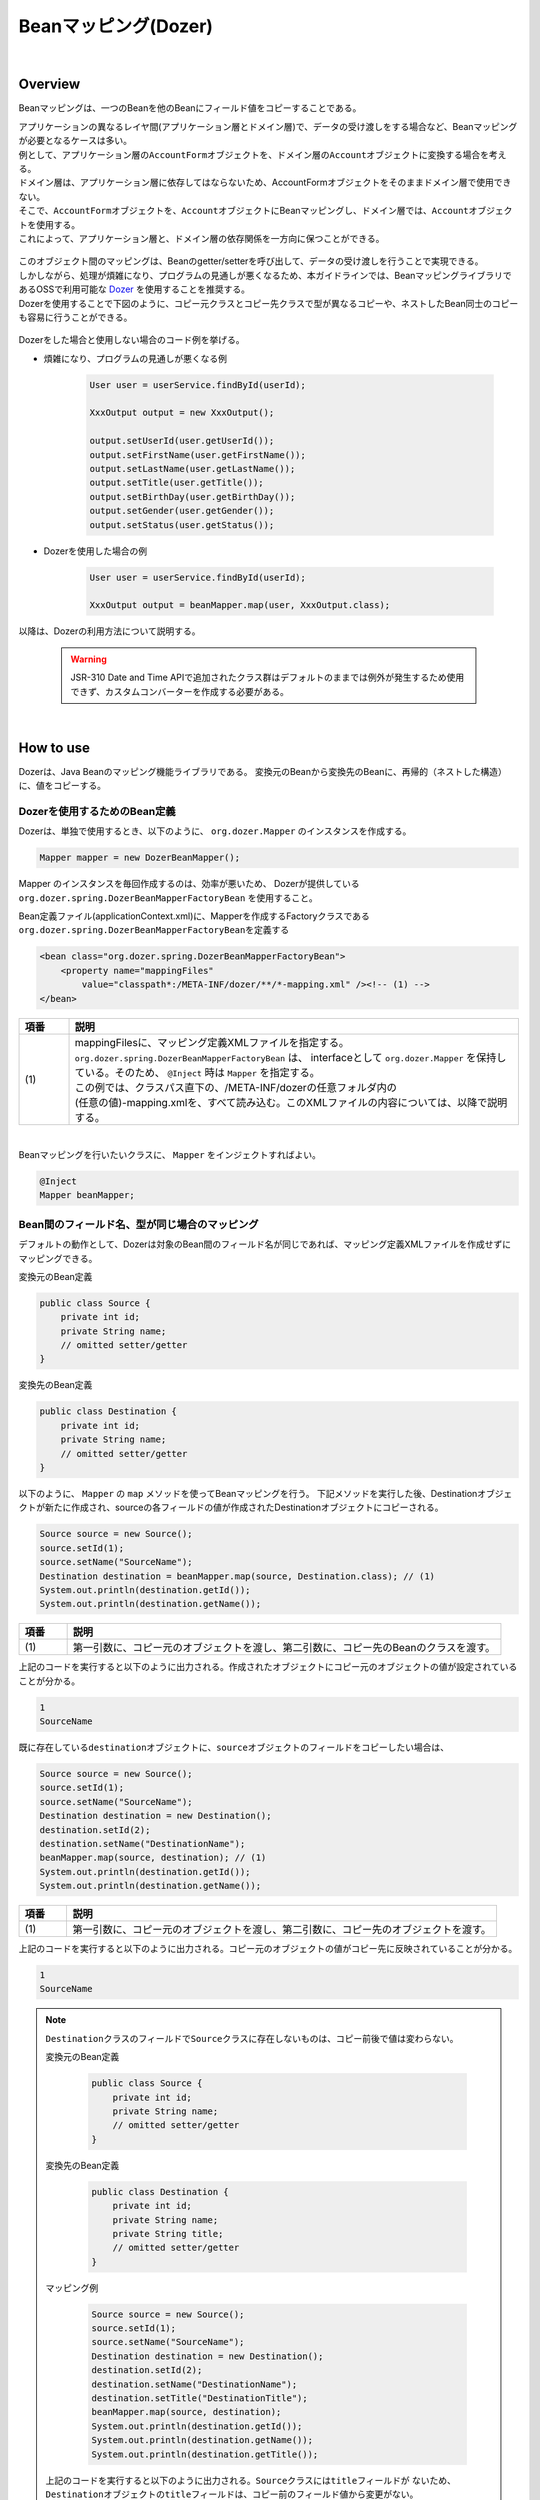 Beanマッピング(Dozer)
--------------------------------------------------------------------------------

.. only:: html

 .. contents:: 目次
    :depth: 4
    :local:

|

Overview
^^^^^^^^^^^^^^^^^^^^^^^^^^^^^^^^^^^^^^^^^^^^^^^^^^^^^^^^^^^^^^^^^^^^^^^^^^^^^^^^

Beanマッピングは、一つのBeanを他のBeanにフィールド値をコピーすることである。

| アプリケーションの異なるレイヤ間(アプリケーション層とドメイン層)で、データの受け渡しをする場合など、Beanマッピングが必要となるケースは多い。

| 例として、アプリケーション層の\ ``AccountForm``\ オブジェクトを、ドメイン層の\ ``Account``\ オブジェクトに変換する場合を考える。
| ドメイン層は、アプリケーション層に依存してはならないため、AccountFormオブジェクトをそのままドメイン層で使用できない。
| そこで、\ ``AccountForm``\ オブジェクトを、\ ``Account``\ オブジェクトにBeanマッピングし、ドメイン層では、\ ``Account``\ オブジェクトを使用する。
| これによって、アプリケーション層と、ドメイン層の依存関係を一方向に保つことができる。

.. figure:: ./images/beanmapping-overview.png
   :width: 80%

| このオブジェクト間のマッピングは、Beanのgetter/setterを呼び出して、データの受け渡しを行うことで実現できる。
| しかしながら、処理が煩雑になり、プログラムの見通しが悪くなるため、本ガイドラインでは、BeanマッピングライブラリであるOSSで利用可能な `Dozer <http://dozer.sourceforge.net>`_ を使用することを推奨する。

| Dozerを使用することで下図のように、コピー元クラスとコピー先クラスで型が異なるコピーや、ネストしたBean同士のコピーも容易に行うことができる。

.. figure:: ./images/dozer-functionality-overview.png
   :width: 75%

Dozerをした場合と使用しない場合のコード例を挙げる。

* 煩雑になり、プログラムの見通しが悪くなる例

    .. code-block:: java
    
        User user = userService.findById(userId);

        XxxOutput output = new XxxOutput();
    
        output.setUserId(user.getUserId());
        output.setFirstName(user.getFirstName());
        output.setLastName(user.getLastName());
        output.setTitle(user.getTitle());
        output.setBirthDay(user.getBirthDay());
        output.setGender(user.getGender());
        output.setStatus(user.getStatus());

* Dozerを使用した場合の例

    .. code-block:: java

        User user = userService.findById(userId);

        XxxOutput output = beanMapper.map(user, XxxOutput.class);


以降は、Dozerの利用方法について説明する。

 .. warning::

    JSR-310 Date and Time APIで追加されたクラス群はデフォルトのままでは例外が発生するため使用できず、カスタムコンバーターを作成する必要がある。

|

How to use
^^^^^^^^^^^^^^^^^^^^^^^^^^^^^^^^^^^^^^^^^^^^^^^^^^^^^^^^^^^^^^^^^^^^^^^^^^^^^^^^

Dozerは、Java Beanのマッピング機能ライブラリである。
変換元のBeanから変換先のBeanに、再帰的（ネストした構造）に、値をコピーする。

.. _bean-mapper-definition:

Dozerを使用するためのBean定義
""""""""""""""""""""""""""""""""""""""""""""""""""""""""""""""""""""""""""""""""

Dozerは、単独で使用するとき、以下のように、 ``org.dozer.Mapper`` のインスタンスを作成する。

.. code-block:: java

    Mapper mapper = new DozerBeanMapper();


Mapper のインスタンスを毎回作成するのは、効率が悪いため、
Dozerが提供している ``org.dozer.spring.DozerBeanMapperFactoryBean`` を使用すること。


Bean定義ファイル(applicationContext.xml)に、Mapperを作成するFactoryクラスである\ ``org.dozer.spring.DozerBeanMapperFactoryBean``\ を定義する

.. code-block:: xml

    <bean class="org.dozer.spring.DozerBeanMapperFactoryBean">
        <property name="mappingFiles"
            value="classpath*:/META-INF/dozer/**/*-mapping.xml" /><!-- (1) -->
    </bean>

.. tabularcolumns:: |p{0.10\linewidth}|p{0.90\linewidth}|
.. list-table::
   :header-rows: 1
   :widths: 10 90

   * - 項番
     - 説明
   * - | (1)
     - | mappingFilesに、マッピング定義XMLファイルを指定する。
       | ``org.dozer.spring.DozerBeanMapperFactoryBean`` は、 interfaceとして ``org.dozer.Mapper`` を保持している。そのため、 ``@Inject`` 時は ``Mapper`` を指定する。
       | この例では、クラスパス直下の、/META-INF/dozerの任意フォルダ内の
       | (任意の値)-mapping.xmlを、すべて読み込む。このXMLファイルの内容については、以降で説明する。

|


Beanマッピングを行いたいクラスに、 ``Mapper`` をインジェクトすればよい。

.. code-block:: java

    @Inject
    Mapper beanMapper;


.. _beanconverter-basic-mapping-label:

Bean間のフィールド名、型が同じ場合のマッピング
""""""""""""""""""""""""""""""""""""""""""""""""""""""""""""""""""""""""""""""""

デフォルトの動作として、Dozerは対象のBean間のフィールド名が同じであれば、マッピング定義XMLファイルを作成せずにマッピングできる。

変換元のBean定義

.. code-block:: java

    public class Source {
        private int id;
        private String name;
        // omitted setter/getter
    }


変換先のBean定義

.. code-block:: java

    public class Destination {
        private int id;
        private String name;
        // omitted setter/getter
    }


以下のように、 ``Mapper`` の ``map`` メソッドを使ってBeanマッピングを行う。
下記メソッドを実行した後、Destinationオブジェクトが新たに作成され、sourceの各フィールドの値が作成されたDestinationオブジェクトにコピーされる。

.. code-block:: java

    Source source = new Source();
    source.setId(1);
    source.setName("SourceName");
    Destination destination = beanMapper.map(source, Destination.class); // (1)
    System.out.println(destination.getId());
    System.out.println(destination.getName());

.. tabularcolumns:: |p{0.10\linewidth}|p{0.90\linewidth}|
.. list-table::
   :header-rows: 1
   :widths: 10 90

   * - 項番
     - 説明
   * - | (1)
     - | 第一引数に、コピー元のオブジェクトを渡し、第二引数に、コピー先のBeanのクラスを渡す。


上記のコードを実行すると以下のように出力される。作成されたオブジェクトにコピー元のオブジェクトの値が設定されていることが分かる。

.. code-block:: console

    1
    SourceName


既に存在している\ ``destination``\ オブジェクトに、\ ``source``\ オブジェクトのフィールドをコピーしたい場合は、

.. code-block:: java

    Source source = new Source();
    source.setId(1);
    source.setName("SourceName");
    Destination destination = new Destination();
    destination.setId(2);
    destination.setName("DestinationName");
    beanMapper.map(source, destination); // (1)
    System.out.println(destination.getId());
    System.out.println(destination.getName());

.. tabularcolumns:: |p{0.10\linewidth}|p{0.90\linewidth}|
.. list-table::
   :header-rows: 1
   :widths: 10 90

   * - 項番
     - 説明
   * - | (1)
     - | 第一引数に、コピー元のオブジェクトを渡し、第二引数に、コピー先のオブジェクトを渡す。


上記のコードを実行すると以下のように出力される。コピー元のオブジェクトの値がコピー先に反映されていることが分かる。

.. code-block:: console

    1
    SourceName

.. note::

    \ ``Destination``\ クラスのフィールドで\ ``Source``\ クラスに存在しないものは、コピー前後で値は変わらない。
    
    変換元のBean定義
    
        .. code-block:: java
        
            public class Source {
                private int id;
                private String name;
                // omitted setter/getter
            }
    
    
    変換先のBean定義
    
        .. code-block:: java
        
            public class Destination {
                private int id;
                private String name;
                private String title;
                // omitted setter/getter
            }
    
    マッピング例
    
        .. code-block:: java
        
            Source source = new Source();
            source.setId(1);
            source.setName("SourceName");
            Destination destination = new Destination();
            destination.setId(2);
            destination.setName("DestinationName");
            destination.setTitle("DestinationTitle");
            beanMapper.map(source, destination);
            System.out.println(destination.getId());
            System.out.println(destination.getName());
            System.out.println(destination.getTitle());
    
    
    上記のコードを実行すると以下のように出力される。\ ``Source``\ クラスには\ ``title``\ フィールドが
    ないため、\ ``Destination``\ オブジェクトの\ ``title``\ フィールドは、コピー前のフィールド値から変更がない。
    
        .. code-block:: console
        
            1
            SourceName
            DestinationTitle

.. _beanconverter-difference-type-mapping-label:

Bean間のフィールド名は同じ、型が異なる場合のマッピング
""""""""""""""""""""""""""""""""""""""""""""""""""""""""""""""""""""""""""""""""

コピー元と、コピー先でBeanのフィールドの型が異なる場合、
型変換がサポートされている型は、自動でマッピングできる。

以下のような変換は、マッピング定義XMLファイル無しで変換できる。

例 : String -> BigDecimal

変換元のBean定義

.. code-block:: java

    public class Source {
        private String amount;
        // omitted setter/getter
    }


変換先のBean定義

.. code-block:: java

    public class Destination {
        private BigDecimal amount;
        // omitted setter/getter
    }


マッピング例

.. code-block:: java

    Source source = new Source();
    source.setAmount("123.45");
    Destination destination = beanMapper.map(source, Destination.class);
    System.out.println(destination.getAmount());


上記のコードを実行すると以下のように出力される。型が異なる場合でも値をコピーできていることが分かる。

.. code-block:: console

    123.45

サポートされている型変換については、 `マニュアル <http://dozer.sourceforge.net/documentation/simpleproperty.html>`_ を参照されたい。


.. _beanconverter-difference-item-xml-mapping-label:

Bean間のフィールド名が異なる場合のマッピング
""""""""""""""""""""""""""""""""""""""""""""""""""""""""""""""""""""""""""""""""

コピー元と、コピー先でフィールド名が異なる場合、マッピング定義XMLファイルを作成し、
Beanマッピングするフィールドを定義することで変換できる。

変換元のBean定義

.. code-block:: java

    public class Source {
        private int id;
        private String name;
        // omitted setter/getter
    }


変換先のBean定義

.. code-block:: java

    public class Destination {
        private int destinationId;
        private String destinationName;
        // omitted setter/getter
    }


:ref:`bean-mapper-definition`\ の定義がある場合、
src/main/resources/META-INF/dozerフォルダ内に、(任意の値)-mapping.xmlという、マッピング定義XMLファイルを作成する。

.. code-block:: xml

    <?xml version="1.0" encoding="UTF-8"?>
    <mappings xmlns="http://dozer.sourceforge.net" xmlns:xsi="http://www.w3.org/2001/XMLSchema-instance"
        xsi:schemaLocation="http://dozer.sourceforge.net
              http://dozer.sourceforge.net/schema/beanmapping.xsd">

        <mapping>
          <class-a>com.xx.xx.Source</class-a><!-- (1) -->
          <class-b>com.xx.xx.Destination</class-b><!-- (2) -->
          <field>
            <a>id</a><!-- (3) -->
            <b>destinationId</b><!-- (4) -->
          </field>
          <field>
            <a>name</a>
            <b>destinationName</b>
          </field>
        </mapping>

    </mappings>

.. tabularcolumns:: |p{0.10\linewidth}|p{0.90\linewidth}|
.. list-table::
   :header-rows: 1
   :widths: 10 90

   * - 項番
     - 説明
   * - | (1)
     - | \ ``<class-a>``\ タグ内にコピー元のBeanの、完全修飾クラス名(FQCN)を指定する。
   * - | (2)
     - | \ ``<class-b>``\ タグ内にコピー先のBeanの、完全修飾クラス名(FQCN)を指定する。
   * - | (3)
     - | \ ``<field>``\ タグ内の\ ``<a>``\ タグ内にコピー元のBeanの、マッピング用のフィールド名を指定する。
   * - | (4)
     - | \ ``<field>``\ タグ内の\ ``<b>``\ タグ内に(3)に対応するコピー先のBeanの、マッピング用のフィールド名を指定する。

マッピング例

.. code-block:: java

    Source source = new Source();
    source.setId(1);
    source.setName("SourceName");
    Destination destination = beanMapper.map(source, Destination.class); // (1)
    System.out.println(destination.getDestinationId());
    System.out.println(destination.getDestinationName());

.. tabularcolumns:: |p{0.10\linewidth}|p{0.90\linewidth}|
.. list-table::
   :header-rows: 1
   :widths: 10 90

   * - 項番
     - 説明
   * - | (1)
     - | 第一引数に、コピー元のオブジェクトを渡し、第二引数に、コピー先のBeanのクラスを渡す。(基本マッピングと違いはない。)


上記のコードを実行すると以下のように出力される。

.. code-block:: console

    1
    SourceName


:ref:`bean-mapper-definition`\ の設定によって、\ ``mappingFiles``\ プロパティにクラスパス直下のMETA-INF/dozer配下に存在するマッピング定義XMLファイルが読み込まれる。
ファイル名は(任意の値)-mapping.xmlである必要がある。
いずれかのファイル内に\ ``Source``\ クラスと\ ``Destination``\ クラス間におけるマッピング定義があれば、その設定が適用される。


.. note::
    マッピング定義XMLファイルは、Controller単位で作成し、ファイル名は、(Controller名からControllerを除いた値)-mapping.xmlにすることを推奨する。
    例えば、TodoControllerに対するマッピング定義XMLファイルは、src/main/resources/META-INF/dozer/todo-mapping.xmlに作成する。

|

単方向・双方向マッピング
""""""""""""""""""""""""""""""""""""""""""""""""""""""""""""""""""""""""""""""""

.. _beanconverter-one-two-way-mapping-label:

マッピングXMLで定義されているマッピングは、デフォルトで、双方向マッピングである。
すなわち前述の例では\ ``Source``\ オブジェクトから\ ``Destination``\ オブジェクトへのマッピングを行ったが、
\ ``Destination``\ オブジェクトから\ ``Source``\ オブジェクトのマッピングも可能である。

単方向のみを指定したい場合は、マッピング・フィールド定義に、\ ``<mapping>``\ タグの\ ``type``\ 属性に\ ``one-way``\ を設定する。

.. code-block:: xml

    <?xml version="1.0" encoding="UTF-8"?>
    <mappings xmlns="http://dozer.sourceforge.net" xmlns:xsi="http://www.w3.org/2001/XMLSchema-instance"
        xsi:schemaLocation="http://dozer.sourceforge.net
              http://dozer.sourceforge.net/schema/beanmapping.xsd">
            <!-- omitted -->
            <mapping type="one-way">
                  <class-a>com.xx.xx.Source</class-a>
                  <class-b>com.xx.xx.Destination</class-b>
                    <field>
                      <a>id</a>
                      <b>destinationId</b>
                    </field>
                    <field>
                      <a>name</a>
                      <b>destinationName</b>
                    </field>
            </mapping>
            <!-- omitted -->
    </mappings>


変換元のBean定義

.. code-block:: java

    public class Source {
        private int id;
        private String name;
        // omitted setter/getter
    }


変換先のBean定義

.. code-block:: java

    public class Destination {
        private int destinationId;
        private String destinationName;
        // omitted setter/getter
    }

マッピング例

.. code-block:: java

    Source source = new Source();
    source.setId(1);
    source.setName("SourceName");
    Destination destination = beanMapper.map(source, Destination.class);
    System.out.println(destination.getDestinationId());
    System.out.println(destination.getDestinationName());


上記のコードを実行すると以下のように出力される。

.. code-block:: console

    1
    SourceName


単方向を指定している場合に、逆方向のマッピングを行ってもエラーは発生しない。コピー処理は無視される。
なぜなら、マッピング定義がないと\ ``Destination``\ のフィールドに該当する\ ``Source``\ のフィールドが存在ないとみなされるためである。

.. code-block:: java

    Destination destination = new Destination();
    destination.setDestinationId(2);
    destination.setDestinationName("DestinationName");

    Source source = new Source();
    source.setId(1);
    source.setName("SourceName");

    beanMapper.map(destination, source);

    System.out.println(source.getId());
    System.out.println(source.getName());

上記のコードを実行すると以下のように出力される。

.. code-block:: console

    1
    SourceName

.. _beanconverter-custom-converter-label:


Nestしたフィールドのマッピング
""""""""""""""""""""""""""""""""""""""""""""""""""""""""""""""""""""""""""""""""
コピー元Beanが持つフィールドを、コピー先Beanが持つNestしたBeanのフィールドにも、マッピングできることである。
(Dozerの用語で、 `Deep Mapping <http://dozer.sourceforge.net/documentation/deepmapping.html>`_ と呼ばれる。)


変換元のBean定義

.. code-block:: java

    public class EmployeeForm {
        private int id;
        private String name;
        private String deptId;
        // omitted setter/getter
    }


変換先のBean定義

.. code-block:: java

    public class Employee {
        private Integer id;
        private String name;
        private Department department;
        // omitted setter/getter
    }

.. code-block:: java

    public class Department {
        private String deptId;
        // omitted setter/getter and other fields
    }

例 : \ ``EmployeeForm``\ オブジェクトが持つ\ ``deptId``\ を、\ ``Employee``\ オブジェクトが持つ\ ``Department``\ の\ ``deptId``\ にマップしたい場合、
以下のように定義する。

.. code-block:: xml

    <?xml version="1.0" encoding="UTF-8"?>
    <mappings xmlns="http://dozer.sourceforge.net" xmlns:xsi="http://www.w3.org/2001/XMLSchema-instance"
        xsi:schemaLocation="http://dozer.sourceforge.net
              http://dozer.sourceforge.net/schema/beanmapping.xsd">
        <!-- omitted -->
        <mapping map-empty-string="false" map-null="false">
            <class-a>com.xx.aa.EmployeeForm</class-a>
            <class-b>com.xx.bb.Employee</class-b>
            <field>
                  <a>deptId</a>
                  <b>department.deptId</b><!-- (1) -->
            </field>
        </mapping>
        <!-- omitted -->
    </mappings>


.. tabularcolumns:: |p{0.10\linewidth}|p{0.90\linewidth}|
.. list-table::
   :header-rows: 1
   :widths: 10 90

   * - 項番
     - 説明
   * - | (1)
     - | \ ``Employee``\ フォームの\ ``deptId``\ に対する、\ ``Employee``\ オブジェクトのフィールドを指定する。


マッピング例

.. code-block:: java

    EmployeeForm source = new EmployeeForm();
    source.setId(1);
    source.setName("John");
    source.setDeptId("D01");

    Employee destination = beanMapper.map(source, Employee.class);
    System.out.println(destination.getId());
    System.out.println(destination.getName());
    System.out.println(destination.getDepartment().getDeptId());


上記のコードを実行すると以下のように出力される。

.. code-block:: console

    1
    John
    D01

上記の場合は、変換先クラスである\ ``Employee``\ の新規インスタンスが作成される。
\ ``Employee``\ の中の\ ``department`` フィールドにも、新規に作成された\ ``Department``\ インスタンスが設定され、
\ ``EmployeeForm``\ の\ ``deptId``\ が、コピーされる。

下記のように\ ``Employee``\ の中の\ ``department`` フィールドに既に\ ``Department``\ オブジェクトが設定されている場合は、
新規インスタンスは作成されず、既存の\ ``Department``\ オブジェクトの\ ``deptId``\ フィールドに、
\ ``EmployeeForm``\ の\ ``deptId``\ がコピーされる。

.. code-block:: java

    EmployeeForm source = new EmployeeForm();
    source.setId(1);
    source.setName("John");
    source.setDeptId("D01");

    Employee destination = new Employee();
    Department department = new Department();
    destination.setDepartment(department);

    beanMapper.map(source, destination);
    System.out.println(department.getDeptId());
    System.out.println(destination.getDepartment() == department);


上記のコードを実行すると以下のように出力される。

.. code-block:: console

    D01
    true

|

Collectionマッピング
""""""""""""""""""""""""""""""""""""""""""""""""""""""""""""""""""""""""""""""""
Dozerは、以下のCollectionタイプの双方向自動マッピングをサポートしている。
フィールド名が同じである場合、マッピング定義XMLファイルが不要である。

* ``java.util.List`` <=> ``java.util.List``
* ``java.util.List`` <=> Array
* Array <=> Array
* ``java.util.Set`` <=> ``java.util.Set``
* ``java.util.Set`` <=> Array
* ``java.util.Set`` <=> ``java.util.List``



次のクラスのコレクションをもつBeanのマッピングについて考える。

.. code-block:: java

    package com.example.dozer;
    
    public class Email {
        private String email;
    
        public Email() {
        }
    
        public Email(String email) {
            this.email = email;
        }
    
        public String getEmail() {
            return email;
        }
    
        public void setEmail(String email) {
            this.email = email;
        }
    
        @Override
        public String toString() {
            return email;
        }
    
        // generated by Eclipse
        @Override
        public int hashCode() {
            final int prime = 31;
            int result = 1;
            result = prime * result + ((email == null) ? 0 : email.hashCode());
            return result;
        }
    
        // generated by Eclipse
        @Override
        public boolean equals(Object obj) {
            if (this == obj)
                return true;
            if (obj == null)
                return false;
            if (getClass() != obj.getClass())
                return false;
            Email other = (Email) obj;
            if (email == null) {
                if (other.email != null)
                    return false;
            } else if (!email.equals(other.email))
                return false;
            return true;
        }
    
    }


変換元のBean

.. code-block:: java

    package com.example.dozer;
    
    import java.util.List;
    
    public class AccountForm {
        private List<Email> emails;
    
        public void setEmails(List<Email> emails) {
            this.emails = emails;
        }
    
        public List<Email> getEmails() {
            return emails;
        }
    }

変換先のBean

.. code-block:: java

    package com.example.dozer;
    
    import java.util.List;
    
    public class Account {
        private List<Email> emails;
    
        public void setEmails(List<Email> emails) {
            this.emails = emails;
        }
    
        public List<Email> getEmails() {
            return emails;
        }
    }


マッピング例


.. code-block:: java

    AccountForm accountForm = new AccountForm();

    List<Email> emailsSrc = new ArrayList<Email>();

    emailsSrc.add(new Email("a@example.com"));
    emailsSrc.add(new Email("b@example.com"));
    emailsSrc.add(new Email("c@example.com"));

    accountForm.setEmails(emailsSrc);

    Account account = beanMapper.map(accountForm, Account.class);

    System.out.println(account.getEmails());


上記のコードを実行すると以下のように出力される。

.. code-block:: console

    [a@example.com, b@example.com, c@example.com]

ここまではこれまで説明したことと特に変わりはない。

次の例のように、\ **コピー先のBeanのCollectionフィールドに既に要素が追加されている場合は要注意である。**\ 

.. code-block:: java

    AccountForm accountForm = new AccountForm();
    Account account = new Account();

    List<Email> emailsSrc = new ArrayList<Email>();
    List<Email> emailsDest = new ArrayList<Email>();

    emailsSrc.add(new Email("a@example.com"));
    emailsSrc.add(new Email("b@example.com"));
    emailsSrc.add(new Email("c@example.com"));

    emailsDest.add(new Email("a@example.com"));
    emailsDest.add(new Email("d@example.com"));
    emailsDest.add(new Email("e@example.com"));

    accountForm.setEmails(emailsSrc);
    account.setEmails(emailsDest);

    beanMapper.map(accountForm, account);

    System.out.println(account.getEmails());


上記のコードを実行すると以下のように出力される。

.. code-block:: console

    [a@example.com, d@example.com, e@example.com, a@example.com, b@example.com, c@example.com]

コピー元BeanのCollectionの全要素が、コピー先BeanのCollectionに追加されている。
\ ``a@exmample.com``\ をもつ2つの\ ``Email``\ オブジェクトは"等価"であるが、単純に追加される。

(ここでいう"等価"とは\ ``Email.equals`` で比較すると\ ``true``\ になり、\ ``Email.hashCode``\ の値も同じであることを意味する。)

上記の振る舞いは、Dozerの用語では\ **cumulative**\ と呼ばれ、Collectionをマッピングする際のデフォルトの挙動となっている。

この挙動はマッピング定義XMLファイルにおいて変更することができる。

.. code-block:: xml
    :emphasize-lines: 9

    <?xml version="1.0" encoding="UTF-8"?>
    <mappings xmlns="http://dozer.sourceforge.net" xmlns:xsi="http://www.w3.org/2001/XMLSchema-instance"
        xsi:schemaLocation="http://dozer.sourceforge.net
              http://dozer.sourceforge.net/schema/beanmapping.xsd">
        <!-- omitted -->
        <mapping>
            <class-a>com.example.dozer.AccountForm</class-a>
            <class-b>com.example.dozer.Account</class-b>
            <field relationship-type="non-cumulative"><!-- (1) -->
                <a>emails</a>
                <b>emails</b>
            </field>
        </mapping>
        <!-- omitted -->
    </mappings>


.. tabularcolumns:: |p{0.10\linewidth}|p{0.90\linewidth}|
.. list-table::
   :header-rows: 1
   :widths: 10 90

   * - 項番
     - 説明
   * - | (1)
     - | \ ``<field>``\ タグの\ ``relationship-type``\ 属性に\ ``non-cumulative``\ を指定する。デフォルト値は\ ``cumulative``\ である。
       | 
       | マッピング対象のBeanの全フィールドに対して\ ``non-cumulative``\ を指定したい場合は、\ ``<mapping>``\ タグの\ ``relationship-type``\ 属性に\ ``non-cumulative``\ を指定することもできる。

この設定のもと、前述のコードを実行すると以下のように出力される。

.. code-block:: console

    [a@example.com, d@example.com, e@example.com, b@example.com, c@example.com]

等価であるオブジェクトの重複がなくなっていることが分かる。

.. note::

    変換元のオブジェクトが、変換先のオブジェクトで更新されることに注意されたい。
    上記の例では\ ``AccountForm``\ の中の\ ``a@exmample.com``\ がコピー先に格納される。
    
    
        .. figure:: ./images/dozer_noncumulativeupdate.png
           :alt: noncumulative update using dozer
           :width: 60%

コピー先のコレクションにのみに存在する項目は除外したい場合も、マッピング定義XMLファイルの設定で実現することができる。

.. code-block:: xml
    :emphasize-lines: 9

    <?xml version="1.0" encoding="UTF-8"?>
    <mappings xmlns="http://dozer.sourceforge.net" xmlns:xsi="http://www.w3.org/2001/XMLSchema-instance"
        xsi:schemaLocation="http://dozer.sourceforge.net
              http://dozer.sourceforge.net/schema/beanmapping.xsd">
        <!-- omitted -->
        <mapping>
            <class-a>com.example.dozer.AccountForm</class-a>
            <class-b>com.example.dozer.Account</class-b>
            <field relationship-type="non-cumulative" remove-orphans="true" ><!-- (1) -->
                <a>emails</a>
                <b>emails</b>
            </field>
        </mapping>
        <!-- omitted -->
    </mappings>

.. tabularcolumns:: |p{0.10\linewidth}|p{0.90\linewidth}|
.. list-table::
   :header-rows: 1
   :widths: 10 90

   * - 項番
     - 説明
   * - | (1)
     - | \ ``<field>``\ タグの\ ``remove-orphans``\ 属性に\ ``true``\ を設定する。デフォルト値は\ ``false``\ である。


この設定のもと、前述のコードを実行すると以下のように出力される。

.. code-block:: console

    [a@example.com, b@example.com, c@example.com]

コピー元にあるオブジェクトだけがコピー先のコレクション内に残っていることが分かる。

いかのように設定しても同じ結果が得られる。

.. code-block:: xml
    :emphasize-lines: 9

    <?xml version="1.0" encoding="UTF-8"?>
    <mappings xmlns="http://dozer.sourceforge.net" xmlns:xsi="http://www.w3.org/2001/XMLSchema-instance"
        xsi:schemaLocation="http://dozer.sourceforge.net
              http://dozer.sourceforge.net/schema/beanmapping.xsd">
        <!-- omitted -->
        <mapping>
            <class-a>com.example.dozer.AccountForm</class-a>
            <class-b>com.example.dozer.Account</class-b>
            <field copy-by-reference="true"><!-- (1) -->
                <a>emails</a>
                <b>emails</b>
            </field>
        </mapping>
        <!-- omitted -->
    </mappings>

.. tabularcolumns:: |p{0.10\linewidth}|p{0.90\linewidth}|
.. list-table::
   :header-rows: 1
   :widths: 10 90

   * - 項番
     - 説明
   * - | (1)
     - | \ ``<field>``\ タグの\ ``copy-by-reference``\ 属性に\ ``true``\ を設定する。デフォルト値は\ ``false``\ である。

これまでの挙動を図で表現する。

* デフォルトの挙動(cumulative)

    .. figure:: ./images/dozer-collection-cumulative.png
       :width: 60%

* non-cumulative

    .. figure:: ./images/dozer-collection-non-cumulative.png
       :width: 60%

* non-cumulativeかつremove-orphans=true

    .. figure:: ./images/dozer-collection-non-cumulative-and-orphan-remove.png
       :width: 60%

    copy-by-referenceもこのパターンである。

.. note::

  「non-cumulativeかつremove-orphans=true」のパターンと「copy-by-reference」のパターンの違いは、Bean変換後のCollectionのコンテナがコピー先のものか、コピー元のものかで異なる点である。
  
  「non-cumulativeかつremove-orphans=true」のパターンの場合は、Bean変換後のCollectionのコンテナはコピー先のものであり、「copy-by-reference」のパターンはコピー元のものである。
  以下に図で説明する。

  * non-cumulativeかつremove-orphans=true

    .. figure:: ./images/dozer-differrence1.png
       :width: 50%

  * copy-by-reference
    
    .. figure:: ./images/dozer-differrence2.png
       :width: 50%
  
  \ **コピー先がJPA (Hibernate)のエンティティで1対多や多対多の関連を持つ場合は要注意である**\ 。コピー先のエンティティがEntityManagerの管理下にある場合、予期せぬトラブルに遭うことがある。
  例えばコレクションのコンテナが変更されると全件DELETE + 全件INSERTのSQLが発行され、「non-cumulativeかつremove-orphans=true」でコピーした場合は変更内容をUPDATE(要素数が異なる場合はDELETE or INSERT)のSQLが発行される場合がある。
  どちらが良いかは要件次第である。


.. warning::

    マッピング対象のBeanが\ ``String``\ のコレクションを持つ場合、\ `期待通りの挙動にならないバグ <http://sourceforge.net/p/dozer/bugs/382/>`_\ がある。
    
        .. code-block:: java
        
            StringListSrc src = new StringListSrc;
            StringListDest dest = new StringListDest();
        
            List<String> stringsSrc = new ArrayList<String>();
            List<String> stringsDest = new ArrayList<String>();
        
            stringsSrc.add("a");
            stringsSrc.add("b");
            stringsSrc.add("c");
        
            stringsDest.add("a");
            stringsDest.add("d");
            stringsDest.add("e");
        
            src.setStrings(stringsSrc);
            dest.setStrings(stringsDest);
        
            beanMapper.map(src, dest);
        
            System.out.println(dest.getStrings());
    
    上記のコードをnon-cumulativeかつremove-orphans=trueの設定で実行すると、
    
        .. code-block:: console
    
            [a, b, c]

    と出力されることを期待するが、実際には
    
        .. code-block:: console
    
            [b, c]

    と出力され、\ **重複したStringが除かれてしまう**\ 。
    
    copy-by-reference="true"の設定で実行すると、期待通り
    
        .. code-block:: console
    
            [a, b, c]

    と出力される。

.. tip::

   Dozerでは、Genericsを使用しないリスト間でもマッピングできる。このとき、変換元と変換先に含まれているオブジェクトのデータ型をHINTとして指定できる。
   詳細は、 `Dozerの公式マニュアル -Collection and Array Mapping(Using Hints for Collection Mapping)- <http://dozer.sourceforge.net/documentation/collectionandarraymapping.html#Using_Hints_for_Collection_Mapping>`_ を参照されたい。

.. todo::

    Collection<T>を使用したBean間のマッピングは失敗することが確認されている。

    例 :

        .. code-block:: java
        
            public class ListNestedBean<T> {
               private List<T> nest;
               // omitted other declarations
            }

     実行結果 :
     
        .. code-block:: console
        
            java.lang.ClassCastException: sun.reflect.generics.reflectiveObjects.TypeVariableImpl cannot be cast to java.lang.Class


How to extend
^^^^^^^^^^^^^^^^^^^^^^^^^^^^^^^^^^^^^^^^^^^^^^^^^^^^^^^^^^^^^^^^^^^^^^^^^^^^^^^^

カスタムコンバーターの作成
""""""""""""""""""""""""""""""""""""""""""""""""""""""""""""""""""""""""""""""""

| Dozerがサポートしていないデータ型のマッピングの場合、カスタムコンバーター経由でマッピングできる。

* 例 : ``java.lang.String`` <=> ``org.joda.time.DateTime``

| カスタムコンバーターは、Dozerが提供している ``org.dozer.CustomConverter`` を実装したクラスである。
| カスタムコンバーターの指定は、以下3パターンで行える。

* Global Configuration
* クラスレベル
* フィールドレベル

アプリケーション全体で、同様のロジックにより変換を行いたい場合は、Global Configurationを推奨する。

カスタムコンバーターを実装する場合は\ ``org.dozer.DozerConverter``\ を継承するのが便利である。

.. code-block:: java

    package com.example.yourproject.common.bean.converter;
  
    import org.dozer.DozerConverter;
    import org.joda.time.DateTime;
    import org.joda.time.format.DateTimeFormat;
    import org.joda.time.format.DateTimeFormatter;
    import org.springframework.util.StringUtils;
    
    public class StringToJodaDateTimeConverter extends
                                              DozerConverter<String, DateTime> { // (1)
        public StringToJodaDateTimeConverter() {
            super(String.class, DateTime.class); // (2)
        }
    
        @Override
        public DateTime convertTo(String source, DateTime destination) {// (3)
            if (!StringUtils.hasLength(source)) {
                return null;
            }
            DateTimeFormatter formatter = DateTimeFormat
                    .forPattern("yyyy-MM-dd HH:mm:ss");
            DateTime dt = formatter.parseDateTime(source);
            return dt;
        }
    
        @Override
        public String convertFrom(DateTime source, String destination) {// (4)
            if (source == null) {
                return null;
            }
            return source.toString("yyyy-MM-dd HH:mm:ss");
        }
    
    }


.. tabularcolumns:: |p{0.10\linewidth}|p{0.90\linewidth}|
.. list-table::
   :header-rows: 1
   :widths: 10 90

   * - 項番
     - 説明
   * - | (1)
     - | \ ``org.dozer.DozerConverter``\ を継承する。
   * - | (2)
     - | コンストラクタで対象の2つのクラスを設定する。
   * - | (3)
     - | \ ``String``\ から\ ``DateTime``\ の変換ロジックを記述する。本例ではデフォルトLocaleを使用する。
   * - | (4)
     - | \ ``DateTime``\ から\ ``String``\ の変換ロジックを記述する。本例ではデフォルトLocaleを使用する。

作成したカスタムコンバーターを、マッピングに利用するために定義する必要がある。

dozer-configration-mapping.xml

.. code-block:: xml

    <?xml version="1.0" encoding="UTF-8"?>
    <mappings xmlns="http://dozer.sourceforge.net" xmlns:xsi="http://www.w3.org/2001/XMLSchema-instance"
        xsi:schemaLocation="http://dozer.sourceforge.net
              http://dozer.sourceforge.net/schema/beanmapping.xsd">
    
        <configuration>
            <custom-converters><!-- (1) -->
                <!-- these are always bi-directional -->
                <converter
                    type="com.example.yourproject.common.bean.converter.StringToJodaDateTimeConverter"><!-- (2) -->
                    <class-a>java.lang.String</class-a><!-- (3) -->
                    <class-b>org.joda.time.DateTime</class-b><!-- (4) -->
                </converter>
            </custom-converters>
        </configuration>
        <!-- omitted -->
    </mappings>

.. tabularcolumns:: |p{0.10\linewidth}|p{0.90\linewidth}|
.. list-table::
   :header-rows: 1
   :widths: 10 90

   * - 項番
     - 説明
   * - | (1)
     - | すべてのカスタムコンバーターが属する、\ ``custom-converters``\ を定義する。
   * - | (2)
     - | 個別の変換の行うconverterを定義する。converterのタイプに、実装クラスの完全修飾クラス名(FQCN)を指定する。
   * - | (3)
     - | 変換元Beanの完全修飾クラス名(FQCN)
   * - | (4)
     - | 変換先Beanの完全修飾クラス名(FQCN)

上記のマッピングを行ったことで、アプリケーション全体で、``java.lang.String`` <=> ``org.joda.time.DateTime``\ の変換が必要な場合、標準のマッピングではなく、カスタムコンバーター呼び出しでマッピングが行われる。

例 :

変換元のBean定義

.. code-block:: java

    public class Source {
        private int id;
        private String date;
        // omitted setter/getter
    }


変換先のBean定義

.. code-block:: java

    public class Destination {
        private int id;
        private DateTime date;
        // omitted setter/getter
    }


マッピング (双方向例)

.. code-block:: java

    Source source = new Source();
    source.setId(1);
    source.setDate("2012-08-10 23:12:12");

    DateTimeFormatter formatter = DateTimeFormat.forPattern("yyyy-MM-dd HH:mm:ss");
    DateTime dt = formatter.parseDateTime(source.getDate());

    // Source to Destination Bean Mapping (String to org.joda.time.DateTime)
    Destination destination = dozerBeanMapper.map(source, Destination.class);
    assertThat(destination.getId(), is(1));
    assertThat(destination.getDate(),is(dt));

    // Destination to Source Bean Mapping (org.joda.time.DateTime to String)
    dozerBeanMapper.map(destination, source);

    assertThat(source.getId(), is(1));
    assertThat(source.getDate(),is("2012-08-10 23:12:12"));

カスタムコンバーターに関する詳細は、 `Dozerの公式マニュアル -Custom Converters- <http://dozer.sourceforge.net/documentation/customconverter.html>`_ を参照されたい。


.. note::

    ``String``\ から\ ``java.utl.Date``\ など標準の日付・時刻オブジェクトへの変換については":ref:`beanconverter-string-and-datetime`"で述べる。

Appendix
^^^^^^^^^^^^^^^^^^^^^^^^^^^^^^^^^^^^^^^^^^^^^^^^^^^^^^^^^^^^^^^^^^^^^^^^^^^^^^^^

マッピング定義XMLファイルで指定できるオプションを説明する。

すべてのオプションは、 `Dozerの公式マニュアル -Custom Mappings Via Dozer XML Files- <http://dozer.sourceforge.net/documentation/mappings.html>`_ で確認できる。

.. _fieldexclude:

フィールド除外設定 (field-exclude)
""""""""""""""""""""""""""""""""""""""""""""""""""""""""""""""""""""""""""""""""

Beanを変換する際に、コピーしてほしくないフィールドを除外することができる。

以下のようなBeanの変換を考える。

変換元のBean定義

.. code-block:: java

    public class Source {
        private int id;
        private String name;
        private String title;
        // omitted setter/getter
    }


コピー先のBean定義

.. code-block:: java

    public class Destination {
        private int id;
        private String name;
        private String title;
        // omitted setter/getter
    }


コピー元のBeanから任意のフィールドをマッピングから除外したい場合は以下のように定義する。

フィールド除外の設定は、マッピング定義XMLファイルで、以下のように行う。

.. code-block:: xml

    <?xml version="1.0" encoding="UTF-8"?>
    <mappings xmlns="http://dozer.sourceforge.net" xmlns:xsi="http://www.w3.org/2001/XMLSchema-instance"
        xsi:schemaLocation="http://dozer.sourceforge.net
              http://dozer.sourceforge.net/schema/beanmapping.xsd">
        <!-- omitted -->
        <mapping>
            <class-a>com.xx.xx.Source</class-a>
            <class-b>com.xx.xx.Destination</class-b>
            <field-exclude><!-- (1) -->
                <a>title</a>
                <b>title</b>
            </field-exclude>
        </mapping>
        <!-- omitted -->
    </mappings>


.. tabularcolumns:: |p{0.10\linewidth}|p{0.90\linewidth}|
.. list-table::
   :header-rows: 1
   :widths: 10 90

   * - 項番
     - 説明
   * - | (1)
     - | 除外したいフィールドを、<field-exclude>要素で設定する。この例の場合、指定した上でmapメソッドを実行すると、SourceオブジェクトからDestinationオブジェクトをコピーする際に、destinationのtitleの値が、上書きされない。


.. code-block:: java

    Source source = new Source();
    source.setId(1);
    source.setName("SourceName");
    source.setTitle("SourceTitle");

    Destination destination = new Destination();
    destination.setId(2);
    destination.setName("DestinationName");
    destination.setTitle("DestinationTitle");
    beanMapper.map(source, destination);
    System.out.println(destination.getId());
    System.out.println(destination.getName());
    System.out.println(destination.getTitle());


上記のコードを実行すると以下のように出力される。

.. code-block:: console

    1
    SourceName
    DestinationTitle


マッピング後、destinationのtitleの値は、前の状態のままである。

|

マッピングの特定化 (map-id)
""""""""""""""""""""""""""""""""""""""""""""""""""""""""""""""""""""""""""""""""
:ref:`fieldexclude`\ で示したマッピングは、アプリケーション全体でBean変換する際に適用される。
マッピングの適用範囲を制限(特定化)したい場合は、以下のように、map-idを指定して定義する。

.. code-block:: xml

    <?xml version="1.0" encoding="UTF-8"?>
    <mappings xmlns="http://dozer.sourceforge.net" xmlns:xsi="http://www.w3.org/2001/XMLSchema-instance"
        xsi:schemaLocation="http://dozer.sourceforge.net
              http://dozer.sourceforge.net/schema/beanmapping.xsd">
        <!-- omitted -->
        <mapping map-id="mapidTitleFieldExclude">
            <class-a>com.xx.xx.Source</class-a>
            <class-b>com.xx.xx.Destination</class-b>
            <field-exclude>
                <a>title</a>
                <b>title</b>
            </field-exclude>
        </mapping>
        <!-- omitted -->
    </mappings>


上記の設定を行うと、\ ``map``\ メソッドにmap-id(mapidTitleFieldExclude)を渡すことでtitleのコピーを除外できる。
map-idを指定しない場合はこの設定は適用されず、全フィールドがコピーされる。


``map`` メソッドにmap-idを渡す例を、以下に示す。


.. code-block:: java

    Source source = new Source();
    source.setId(1);
    source.setName("SourceName");
    source.setTitle("SourceTitle");

    Destination destination1 = new Destination();
    destination1.setId(2);
    destination1.setName("DestinationName");
    destination1.setTitle("DestinationTitle");
    beanMapper.map(source, destination1); // (1)
    System.out.println(destination1.getId());
    System.out.println(destination1.getName());
    System.out.println(destination1.getTitle());

    Destination destination2 = new Destination();
    destination2.setId(2);
    destination2.setName("DestinationName");
    destination2.setTitle("DestinationTitle");
    beanMapper.map(source, destination2, "mapidTitleFieldExclude"); // (2)
    System.out.println(destination2.getId());
    System.out.println(destination2.getName());
    System.out.println(destination2.getTitle());

.. tabularcolumns:: |p{0.10\linewidth}|p{0.90\linewidth}|
.. list-table::
   :header-rows: 1
   :widths: 10 90

   * - 項番
     - 説明
   * - | (1)
     - | 通常のマッピング。
   * - | (2)
     - | 第三引数にmap-idを渡し、特定のマッピングルールを適用する。


上記のコードを実行すると以下のように出力される。

.. code-block:: console

    1
    SourceName
    SourceTitle

    1
    SourceName
    DestinationTitle

|

.. tip::

   map-idの指定は、mapping項目だけでなく、フィールドの定義でも行える。
   詳細は、 `Dozerの公式マニュアル -Context Based Mapping- <http://dozer.sourceforge.net/documentation/contextmapping.html>`_ を参照されたい。

|

.. note::

   Webアプリケーションにおいて、新規追加・更新両方の操作で同じフォームオブジェクトを使う場合がある。
   このとき、フォームオブジェクトをドメインオブジェクトにコピー(マップ)する上で、操作によってはコピーしたくないフィールドもある。
   この場合に、\ ``<field-exclude>``\ を使用する。

   * 例：新規作成のフォームではuserIdを含むが、更新用のフォームではuserIdを含まない。
   
   この場合に同じフォームオブジェクトを使用すると、更新時にuserIdにnullが設定される。コピー先のオブジェクトをDBから取得して、
   フォームオブジェクトをそのままコピーすると、コピー先のuserIdまでnullとなる。これを回避するために、
   更新用のmap-idを用意し、更新時はuserIdに対して、フィールド除外の設定を行う。

|

コピー元のnull・空フィールドを除外する設定 (map-null, map-empty)
""""""""""""""""""""""""""""""""""""""""""""""""""""""""""""""""""""""""""""""""
コピー元のBeanのフィールドが、\ ``null``\ の場合、あるいは空の場合に、マッピングから除外することができる。
以下のように、マッピング定義XMLファイルに設定する。

.. code-block:: xml

    <?xml version="1.0" encoding="UTF-8"?>
    <mappings xmlns="http://dozer.sourceforge.net" xmlns:xsi="http://www.w3.org/2001/XMLSchema-instance"
        xsi:schemaLocation="http://dozer.sourceforge.net
              http://dozer.sourceforge.net/schema/beanmapping.xsd">
        <!-- omitted -->
        <mapping map-null="false" map-empty-string="false"><!-- (1) -->
            <class-a>com.xx.xx.Source</class-a>
            <class-b>com.xx.xx.Destination</class-b>
        </mapping>
        <!-- omitted -->
    </mappings>

.. tabularcolumns:: |p{0.10\linewidth}|p{0.90\linewidth}|
.. list-table::
   :header-rows: 1
   :widths: 10 90

   * - 項番
     - 説明
   * - | (1)
     - | コピー元のBeanのフィールドが\ ``null``\ の場合にマッピングから除外したい場合は\ ``map-null``\ 属性に\ ``false``\ を設定する。デフォルト値は\ ``true``\ である。
       | 空の場合に、マッピングから除外したい場合は\ ``map-empty-string``\ 属性に\ ``false``\ を設定する。デフォルト値は\ ``true``\ である。


変換元のBean定義

.. code-block:: java

    public class Source {
        private int id;
        private String name;
        private String title;
        // omitted setter/getter
    }


変換先のBean定義

.. code-block:: java

    public class Destination {
        private int id;
        private String name;
        private String title;
        // omitted setter/getter
    }


マッピング例

.. code-block:: java

    Source source = new Source();
    source.setId(1);
    source.setName(null);
    source.setTitle("");

    Destination destination = new Destination();
    destination.setId(2);
    destination.setName("DestinationName");
    destination.setTitle("DestinationTitle");
    beanMapper.map(source, destination);
    System.out.println(destination.getId());
    System.out.println(destination.getName());
    System.out.println(destination.getTitle());


上記のコードを実行すると以下のように出力される。

.. code-block:: console

    1
    DestinationName
    DestinationTitle


コピー元Beanの\ ``name``\ と\ ``title``\ フィールドは、\ ``null``\ 、あるいは空で、マッピングから除外されている。


.. _beanconverter-string-and-datetime:

文字列から日付・時刻オブジェクトへのマッピング
""""""""""""""""""""""""""""""""""""""""""""""""""""""""""""""""""""""""""""""""

コピー元の文字列型のフィールドを、コピー先の日付・時刻系のフィールドにマッピングできる。

以下6種類の変換をサポートしている。

日付・時刻系

* ``java.lang.String`` <=> ``java.util.Date``
* ``java.lang.String`` <=> ``java.util.Calendar``
* ``java.lang.String`` <=> ``java.util.GregorianCalendar``
* ``java.lang.String`` <=> ``java.sql.Timestamp``

日付のみ

* ``java.lang.String`` <=> ``java.sql.Date``

時刻のみ

* ``java.lang.String`` <=> ``java.sql.Time``


| 日付・時刻系の変換は、以下のように行う。
| 例として、\ ``java.util.Date``\ への変換を説明する。
| ``java.util.Calendar``\ ,\ ``java.util.GregorianCalendar``\ ,\ ``java.sql.Timestamp``\ も同じ方法で行える。

.. code-block:: xml

    <?xml version="1.0" encoding="UTF-8"?>
    <mappings xmlns="http://dozer.sourceforge.net" xmlns:xsi="http://www.w3.org/2001/XMLSchema-instance"
        xsi:schemaLocation="http://dozer.sourceforge.net
              http://dozer.sourceforge.net/schema/beanmapping.xsd">
        <!-- omitted -->
        <mapping>
            <class-a>com.xx.xx.Source</class-a>
            <class-b>com.xx.xx.Destination</class-b>
            <field>
                <a date-format="yyyy-MM-dd HH:mm:ss:SS">date</a><!-- (1) -->
                <b>date</b>
            </field>
        </mapping>
        <!-- omitted -->
    </mappings>


.. tabularcolumns:: |p{0.10\linewidth}|p{0.90\linewidth}|
.. list-table::
   :header-rows: 1
   :widths: 10 90

   * - 項番
     - 説明
   * - | (1)
     - | コピー元のフィールド名と日付形式を指定する。


変換元のBean定義

.. code-block:: java

    public class Source {
        private String date;
        // omitted setter/getter
    }


変換先のBean定義

.. code-block:: java

    public class Destination {
        private Date date;
        // omitted setter/getter
    }

マッピング

.. code-block:: java

    Source source = new Source();
    source.setDate("2013-10-10 11:11:11.111");
    Destination destination = beanMapper.map(source, Destination.class);
    assert(destination.getDate().equals(new SimpleDateFormat("yyyy-MM-dd HH:mm:ss.SSS").parse("2013-10-10 11:11:11.111")));


| 日付形式は、個別のマッピング定義毎に設定するよりも、プロジェクトで一括して設定したいケースが多い。
| その場合はDozerのGlobal configurationファイルで設定することを推奨する。
| その場合、アプリケーション全体のマッピングで設定された日付形式が、適用される。

.. code-block:: xml

    <?xml version="1.0" encoding="UTF-8"?>
    <mappings xmlns="http://dozer.sourceforge.net" xmlns:xsi="http://www.w3.org/2001/XMLSchema-instance"
        xsi:schemaLocation="http://dozer.sourceforge.net
              http://dozer.sourceforge.net/schema/beanmapping.xsd">
        <!-- omitted -->
        <configuration>
            <date-format>yyyy-MM-dd HH:mm:ss.SSS</date-format>
            <!-- omitted other configuration -->
        </configuration>
        <!-- omitted -->
    </mappings>


| ファイル名には制限はないが、src/main/resources/META-INF/dozer/dozer-configration-mapping.xmlを推奨する。
| dozer-configration-mapping.xml内の設定の範囲は、この設定ファイル内でアプリケーション全体に影響を与える、Global Configurationを行えばよい。

設定可能な項目の詳細について、 `Dozerの公式マニュアル -Global Configuration- <http://dozer.sourceforge.net/documentation/globalConfiguration.html>`_ を参照されたい。


マッピングのエラー
""""""""""""""""""""""""""""""""""""""""""""""""""""""""""""""""""""""""""""""""
マッピング中にマッピング処理が失敗したら、\ ``org.dozer.MappingException``\ (実行時例外)がスローされる。

\ ``MappingException`` がスローされる代表的な例を、以下に挙げる。

* \ ``map``\ メソッドに存在しないmap-idが渡されている。
* \ ``map``\ メソッドに存在するmap-idを渡したが、マップ処理に渡したソース・ターゲット型は、そのmap-idに指定している定義とは異なる。
* Dozerがサポートしていない変換の場合、かつ、その変換用のカスタムコンバーターも存在しない場合。

これらは通常プログラムバグであるので、\ ``map``\ メソッドの呼び出しの部分を正しく修正する必要がある。

.. raw:: latex

   \newpage

